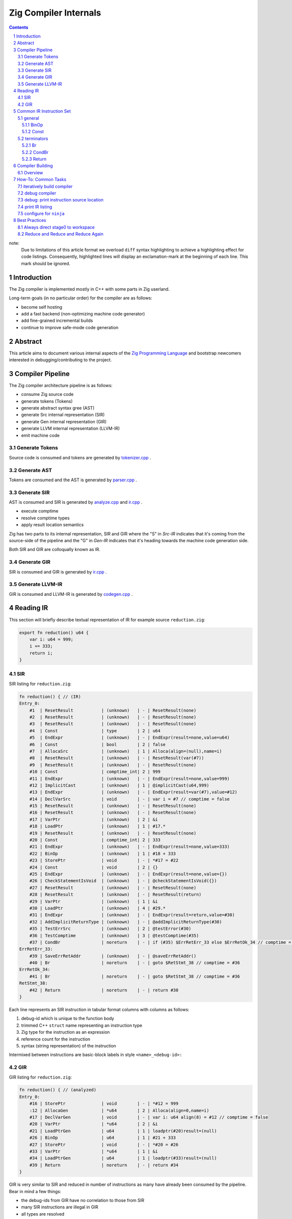 Zig Compiler Internals
======================
   
.. contents::
.. sectnum::

note:
   Due to limitations of this article format we overload ``diff`` syntax highlighting to
   achieve a highlighting effect for code listings.
   Consequently, highlighted lines will display an exclamation-mark at the beginning of each
   line. This mark should be ignored.

Introduction
------------

The Zig compiler is implemented mostly in C++ with some parts in Zig userland.

Long-term goals (in no particular order) for the compiler are as follows:

- become self hosting
- add a fast backend (non-optimizing machine code generator)
- add fine-grained incremental builds
- continue to improve safe-mode code generation

Abstract
--------

This article aims to document various internal aspects of the
`Zig Programming Language <https://ziglang.org>`_
and bootstrap newcomers interested in debugging/contributing to the project.

Compiler Pipeline
-----------------

.. image:: pipeline.svg

The Zig compiler architecture pipeline is as follows:

- consume Zig source code
- generate tokens (Tokens)
- generate abstract syntax gree (AST)
- generate Src internal representation (SIR)
- generate Gen internal representation (GIR)
- generate LLVM internal representation (LLVM-IR)
- emit machine code

Generate Tokens
~~~~~~~~~~~~~~~

Source code is consumed and tokens are generated by `tokenizer.cpp
<https://github.com/ziglang/zig/blob/master/src/tokenizer.cpp>`_ .

Generate AST
~~~~~~~~~~~~

Tokens are consumed and the AST is generated by `parser.cpp
<https://github.com/ziglang/zig/blob/master/src/parser.cpp>`_ .

Generate SIR
~~~~~~~~~~~~

AST is consumed and SIR is generated by `analyze.cpp
<https://github.com/ziglang/zig/blob/master/src/analyze.cpp>`_
and `ir.cpp
<https://github.com/ziglang/zig/blob/master/src/ir.cpp>`_ .

- execute comptime
- resolve comptime types
- apply result location semantics

Zig has two parts to its internal representation, SIR and GIR where
the "S" in *Src-IR* indicates that it's coming from the source-side of the pipeline and
the "G" in *Gen-IR* indicates that it's heading towards the machine code generation side.

Both SIR and GIR are colloqually known as IR.

Generate GIR
~~~~~~~~~~~~

SIR is consumed and GIR is generated by `ir.cpp
<https://github.com/ziglang/zig/blob/master/src/ir.cpp>`_ .

Generate LLVM-IR
~~~~~~~~~~~~~~~~

GIR is consumed and LLVM-IR is generated by `codegen.cpp
<https://github.com/ziglang/zig/blob/master/src/codegen.cpp>`_ .

Reading IR
----------

This section will briefly describe textual representation of IR for example source ``reduction.zig``:

.. code:: zig

   export fn reduction() u64 {
       var i: u64 = 999;
       i += 333;
       return i;
   }

SIR
~~~

SIR listing for ``reduction.zig``:

.. code::

   fn reduction() { // (IR)
   Entry_0:
       #1  | ResetResult           | (unknown)   | - | ResetResult(none)
       #2  | ResetResult           | (unknown)   | - | ResetResult(none)
       #3  | ResetResult           | (unknown)   | - | ResetResult(none)
       #4  | Const                 | type        | 2 | u64
       #5  | EndExpr               | (unknown)   | - | EndExpr(result=none,value=u64)
       #6  | Const                 | bool        | 2 | false
       #7  | AllocaSrc             | (unknown)   | 1 | Alloca(align=(null),name=i)
       #8  | ResetResult           | (unknown)   | - | ResetResult(var(#7))
       #9  | ResetResult           | (unknown)   | - | ResetResult(none)
       #10 | Const                 | comptime_int| 2 | 999
       #11 | EndExpr               | (unknown)   | - | EndExpr(result=none,value=999)
       #12 | ImplicitCast          | (unknown)   | 1 | @implicitCast(u64,999)
       #13 | EndExpr               | (unknown)   | - | EndExpr(result=var(#7),value=#12)
       #14 | DeclVarSrc            | void        | - | var i = #7 // comptime = false
       #15 | ResetResult           | (unknown)   | - | ResetResult(none)
       #16 | ResetResult           | (unknown)   | - | ResetResult(none)
       #17 | VarPtr                | (unknown)   | 2 | &i
       #18 | LoadPtr               | (unknown)   | 1 | #17.*
       #19 | ResetResult           | (unknown)   | - | ResetResult(none)
       #20 | Const                 | comptime_int| 2 | 333
       #21 | EndExpr               | (unknown)   | - | EndExpr(result=none,value=333)
       #22 | BinOp                 | (unknown)   | 1 | #18 + 333
       #23 | StorePtr              | void        | - | *#17 = #22
       #24 | Const                 | void        | 2 | {}
       #25 | EndExpr               | (unknown)   | - | EndExpr(result=none,value={})
       #26 | CheckStatementIsVoid  | (unknown)   | - | @checkStatementIsVoid({})
       #27 | ResetResult           | (unknown)   | - | ResetResult(none)
       #28 | ResetResult           | (unknown)   | - | ResetResult(return)
       #29 | VarPtr                | (unknown)   | 1 | &i
       #30 | LoadPtr               | (unknown)   | 4 | #29.*
       #31 | EndExpr               | (unknown)   | - | EndExpr(result=return,value=#30)
       #32 | AddImplicitReturnType | (unknown)   | - | @addImplicitReturnType(#30)
       #35 | TestErrSrc            | (unknown)   | 2 | @testError(#30)
       #36 | TestComptime          | (unknown)   | 3 | @testComptime(#35)
       #37 | CondBr                | noreturn    | - | if (#35) $ErrRetErr_33 else $ErrRetOk_34 // comptime = #36
   ErrRetErr_33:
       #39 | SaveErrRetAddr        | (unknown)   | - | @saveErrRetAddr()
       #40 | Br                    | noreturn    | - | goto $RetStmt_38 // comptime = #36
   ErrRetOk_34:
       #41 | Br                    | noreturn    | - | goto $RetStmt_38 // comptime = #36
   RetStmt_38:
       #42 | Return                | noreturn    | - | return #30
   }

Each line represents an SIR instruction in tabular format columns with columns as follows:

#. debug-id which is unique to the function body
#. trimmed C++ ``struct`` name representing an instruction type
#. Zig type for the instruction as an expression
#. reference count for the instruction
#. syntax (string representation) of the instruction

Intermixed between instructions are basic-block labels in style ``<name>_<debug-id>:``

GIR
~~~

GIR listing for ``reduction.zig``:

.. code::

   fn reduction() { // (analyzed)
   Entry_0:
       #16 | StorePtr              | void        | - | *#12 = 999
       :12 | AllocaGen             | *u64        | 2 | Alloca(align=0,name=i)
       #17 | DeclVarGen            | void        | - | var i: u64 align(8) = #12 // comptime = false
       #20 | VarPtr                | *u64        | 2 | &i
       #21 | LoadPtrGen            | u64         | 1 | loadptr(#20)result=(null)
       #26 | BinOp                 | u64         | 1 | #21 + 333
       #27 | StorePtr              | void        | - | *#20 = #26
       #33 | VarPtr                | *u64        | 1 | &i
       #34 | LoadPtrGen            | u64         | 1 | loadptr(#33)result=(null)
       #39 | Return                | noreturn    | - | return #34
   }

GIR is very similar to SIR and reduced in number of instructions as many have already been consumed by the pipeline. Bear in mind a few things:

- the debug-ids from GIR have no correlation to those from SIR
- many SIR instructions are illegal in GIR
- all types are resolved

We should pause for a moment and examine why one of the instructions in column 1 looks different. Looking backwards from ``:12`` we see that ``#16`` is using ``#12`` and it's an ``AllocaGen``. These are special - the ``:12`` rather than ``#12`` indicates that the previous instruction references it, but it is not code-generated right there in that position. Rather, all the ``AllocaGen`` instructions are code-generated at the very beginning of a function before anything else.

Common IR Instruction Set
-------------------------

general
~~~~~~~

BinOp
`````

``IrInstructionBinOp`` represents a binary operation.

syntax:

   .. code:: bnf

      <BinOp> ::= <op1> <op_id> <op1>

   ``op1``
      first operand

   ``op_id``
      one of: BoolOr, BoolAnd, CmpEq, CmpNotEq, CmpLessThan, CmpGreaterThan, CmpLessOrEq,
      CmpGreaterOrEq, BinOr, BinXor, BinAnd, BitShiftLeftLossy, BitShiftLeftExact,
      BitShiftRightLossy, BitShiftRightExact, Add, AddWrap, Sub, SubWrap, Mult, MultWrap,
      DivUnspecified, DivExact, DivTrunc, DivFloor, RemUnspecified, RemRem, RemMod, ArrayCat,
      ArrayMult, MergeErrorSets

   ``op2``
      second operand
..

source-reduction → SIR:

   .. code:: zig

      export fn reduction(one: u64, two: u64) void {
          var a: u64 = one + two;
      }

   .. code:: diff

        fn reduction() { // (analyzed)
        Entry_0:
            #10 | VarPtr                | *const u64  | 1 | &one
      !     #11 | LoadPtrGen            | u64         | 1 | loadptr(#10)result=(null)
            #14 | VarPtr                | *const u64  | 1 | &two
      !     #15 | LoadPtrGen            | u64         | 1 | loadptr(#14)result=(null)
      !     #17 | BinOp                 | u64         | 1 | #11 + #15
            #20 | StorePtr              | void        | - | *#19 = #17
            :19 | AllocaGen             | *u64        | 2 | Alloca(align=0,name=a)
            #22 | DeclVarGen            | void        | - | var a: u64 align(8) = #19 // comptime = false
            #26 | Return                | noreturn    | - | return {}
        }

Const
`````

``IrInstructionConst`` is a compile-time instruction.

syntax:

   .. code:: bnf

      <Const> ::= <value>

   ``value``
      comptime value
..

source-reduction → SIR:

   .. code:: zig

      export fn reduction() void {
         _ = true;
      }

   .. code:: diff

        fn reduction() { // (IR)
        Entry_0:
            #1  | ResetResult           | (unknown)   | - | ResetResult(none)
            #2  | ResetResult           | (unknown)   | - | ResetResult(none)
            #3  | ResetResult           | (unknown)   | - | ResetResult(none)
            #4  | Const                 | *void       | 1 | *_
            #5  | ResetResult           | (unknown)   | - | ResetResult(inst(*_))
            #6  | Const                 | bool        | 1 | true
            #7  | EndExpr               | (unknown)   | - | EndExpr(result=inst(*_),value=true)
      !     #8  | Const                 | void        | 2 | {}
            #9  | EndExpr               | (unknown)   | - | EndExpr(result=none,value={})
            #10 | CheckStatementIsVoid  | (unknown)   | - | @checkStatementIsVoid({})
            #11 | Const                 | void        | 0 | {}
            #12 | Const                 | void        | 3 | {}
            #13 | EndExpr               | (unknown)   | - | EndExpr(result=none,value={})
            #14 | AddImplicitReturnType | (unknown)   | - | @addImplicitReturnType({})
            #15 | Return                | noreturn    | - | return {}
        }

terminators
~~~~~~~~~~~

Br
``

``IrInstructionBr`` unconditionally transfers control flow to another basic-block.

syntax:

   .. code:: bnf

      <Br> ::= "goto" "$"<dest_block>

   ``dest_block``
      branch to take
..

source-reduction → GIR:

   .. code:: zig

      export fn reduction(cond: bool) void {
          var a: u64 = 999;
          if (cond) {
              a += 333;
          }
      }

   .. code:: diff

        fn reduction() { // (analyzed)
        Entry_0:
            #16 | StorePtr              | void        | - | *#12 = 999
            :12 | AllocaGen             | *u64        | 2 | Alloca(align=0,name=a)
            #17 | DeclVarGen            | void        | - | var a: u64 align(8) = #12 // comptime = false
            #20 | VarPtr                | *const bool | 1 | &cond
            #21 | LoadPtrGen            | bool        | 1 | loadptr(#20)result=(null)
            #27 | CondBr                | noreturn    | - | if (#21) $Then_25 else $Else_26
        Then_25:
            #30 | VarPtr                | *u64        | 2 | &a
            #31 | LoadPtrGen            | u64         | 1 | loadptr(#30)result=(null)
            #36 | BinOp                 | u64         | 1 | #31 + 333
            #37 | StorePtr              | void        | - | *#30 = #36
      !     #47 | Br                    | noreturn    | - | goto $EndIf_43
        Else_26:
      !     #50 | Br                    | noreturn    | - | goto $EndIf_43
      ! EndIf_43:
            #57 | Return                | noreturn    | - | return {}
        }

CondBr
``````

``IrInstructionCondBr`` conditionally transfers control flow to other basic-blocks.

syntax:

   .. code:: bnf

      <CondBr> ::= "if" "(" <condition> ")" "$"<then_block> "else" "$"<else_block>

   ``condition``
      is evaluated as a ``bool``
   ``then_block``
      branch taken if ``condition`` == ``true``
   ``else_block``
      branch taken if ``condition`` == ``false``
..

source-reduction → GIR:

   .. code:: zig

      export fn reduction(cond: bool) void {
          var a: u64 = 999;
          if (cond) {
              a += 333;
          } else {
              a -= 333;
          }
      }

   .. code:: diff

        fn reduction() { // (analyzed)
        Entry_0:
            #16 | StorePtr              | void        | - | *#12 = 999
            :12 | AllocaGen             | *u64        | 2 | Alloca(align=0,name=a)
            #17 | DeclVarGen            | void        | - | var a: u64 align(8) = #12 // comptime = false
            #20 | VarPtr                | *const bool | 1 | &cond
            #21 | LoadPtrGen            | bool        | 1 | loadptr(#20)result=(null)
      !     #27 | CondBr                | noreturn    | - | if (#21) $Then_25 else $Else_26
      ! Then_25:
            #30 | VarPtr                | *u64        | 2 | &a
            #31 | LoadPtrGen            | u64         | 1 | loadptr(#30)result=(null)
            #36 | BinOp                 | u64         | 1 | #31 + 333
            #37 | StorePtr              | void        | - | *#30 = #36
            #60 | Br                    | noreturn    | - | goto $EndIf_56
      ! Else_26:
            #44 | VarPtr                | *u64        | 2 | &a
            #45 | LoadPtrGen            | u64         | 1 | loadptr(#44)result=(null)
            #50 | BinOp                 | u64         | 1 | #45 - 333
            #51 | StorePtr              | void        | - | *#44 = #50
            #63 | Br                    | noreturn    | - | goto $EndIf_56
        EndIf_56:
            #70 | Return                | noreturn    | - | return {}
        }

Return
``````

``IrInstructionReturn`` unconditionally transfers control flow back to the caller basic-block.

syntax:

   .. code:: bnf

      <Return> ::= "return" "{}"
..

source-reduction → GIR:

   .. code:: zig

      export fn reduction() void {}

   .. code:: diff

      fn reduction() { // (analyzed)
      Entry_0:
     !    #5  | Return                | noreturn    | - | return {}
      }

Compiler Building
------------------

Overview
~~~~~~~~

- cmake
- compile common C++ sources
- compile ``userland.o`` C++ sources
- link ``zig0`` stage0 compiler
- compile ``libuserland.a`` Zig sources
- link ``zig`` stage1 compiler

``userland.o``
   This is a shim implementation of ``libuserland.a`` and is completely implemented in C++.
   All exported symbols must match ``libuserland.a``. ``zig0`` links against but never makes
   calls against the shim. All shims are implemented as panics.

``zig0``
   Also known as the *stage0* compiler.
   It links against ``userland.o`` and is a functionally limited compiler but is robust
   enough to build ``libuserland.a``.

   ``zig0`` can build Zig source code, run tests and produce executables.
   It can be debugged with a native debugger such as ``gdb`` or ``lldb``.
   But it cannot do things like ``zig0 build ...`` because part of that functionality
   is implemented in ``libuserland.a``.

   During Zig compiler development it may be of use to develop against ``zig0`` in an interative fashion.

   Here is an example of using stage0 to emit IR and LLVM-IR:

   .. code:: sh

      $ _build/zig0 --override-std-dir std --override-lib-dir . build-obj reduction.zig --verbose-ir --verbose-llvm-ir

   and a corresponding example of launching ``lldb`` debugger:

   .. code:: sh

      $ lldb _build/zig0 -- --override-std-dir std --override-lib-dir . build-obj reduction.zig

``libuserland.a``
   This is a support library implemented in Zig userland.
   It replaces all shims from ``userland.o`` with implementations.
   ``zig`` links against this library **instead** of ``userland.o``.

``zig``
   Also known as the *stage1* compiler.
   It links against ``libuserland.a`` and is a fully functional compiler.
   It can be debugged with a native debugger such as ``gdb`` or ``lldb``.

How-To: Common Tasks
--------------------

iteratively build compiler
~~~~~~~~~~~~~~~~~~~~~~~~~~

note: for stage1 replace ``zig0`` with ``zig``:

using ``make``:

   .. code:: bash

      $ make -C _build zig0
      $ _build/zig0 --override-std-dir std --override-lib-dir . version

using ``ninja``:

   .. code:: bash

      $ ninja -C _build zig0
      $ _build/zig0 --override-std-dir std --override-lib-dir . version

debug compiler
~~~~~~~~~~~~~~

note: for stage1 replace ``zig0`` with ``zig``:

using ``gdb``:

   .. code:: bash

      $ _build/zig0 --override-std-dir std --override-lib-dir build-obj foobar.zig
      segmentation fault
      $ gdb --args _build/zig0 --override-std-dir std --override-lib-dir build-obj foobar.zig

using ``lldb``:

   .. code:: bash

      $ _build/zig0 --override-std-dir std --override-lib-dir build-obj foobar.zig
      segmentation fault
      $ lldb _build/zig0 -- --override-std-dir std --override-lib-dir build-obj foobar.zig

debug: print instruction source location
~~~~~~~~~~~~~~~~~~~~~~~~~~~~~~~~~~~~~~~~

using ``lldb``:

   .. code:: diff

        (lldb) frame variable instruction
        (IrInstructionSliceSrc *) instruction = 0x0000000108156910
      ! (lldb) p instruction->base.source_node->src()
        ~/zig/work/bounds1.zig:3:23

print IR listing
~~~~~~~~~~~~~~~~

note: for stage1 replace ``zig0`` with ``zig``:

   .. code:: bash

      $ _build/zig0 --override-std-dir std --override-lib-dir build-obj reduction.zig --verbose-ir

pro-tip: to reduce IR noise add this to ``reduction.zig``:

.. code:: zig

   // override panic handler to reduce IR noise
   pub fn panic(msg: []const u8, error_return_trace: ?*@import("builtin").StackTrace) noreturn {
       while (true) {}
   }

configure for ``ninja``
~~~~~~~~~~~~~~~~~~~~~~~

   .. code:: bash

      $ cd ~/zig/work
      $ mkdir _build
      $ cmake -G Ninja -S . -B _build -DCMAKE_BUILD_TYPE=Debug -DCMAKE_INSTALL_PREFIX=/opt/zig -DCMAKE_PREFIX_PATH=/opt/llvm-8.0.1

Best Practices
--------------

Always direct stage0 to workspace
~~~~~~~~~~~~~~~~~~~~~~~~~~~~~~~~~

It is recommended to override ``std`` and ``lib`` dirs for ``zig0``.

``zig build`` functionality is responsible for completing a compiler install.
Since it is likely ``zig0`` development involves writing tests and userland changes
those files cannot be installed until your development is able to progress to stage1.

   .. code:: bash

      $ _build/zig0 --override-std-dir std --override-lib-dir build-obj reduction.zig

Reduce and Reduce and Reduce Again
~~~~~~~~~~~~~~~~~~~~~~~~~~~~~~~~~~

Whether tracking down a bug or investigating compiler internals it's a good idea to
reduce exposure to unrelated things.

#. Source related issues should be reduced as much as possible. Any superfluous source can easily
   lead to an unnecessary loss of clarity and wasted time.
#. When tracking compiler segfaults try also to reduce the compiler environment:

   - if crashing during ``zig run``, ``zig test`` or ``zig build`` then try ``zig build-obj`` instead
   - file/directory permissions, including ``zig-cache`` if active (remember, there are 2 caches)
   - Make sure to identify where the segfault is coming from: userland or compiler?
   - Sanity check dependencies of compiler:
     `official build instructions <https://github.com/ziglang/zig#building-from-source>`_
